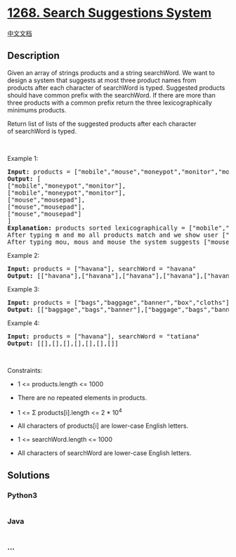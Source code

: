 * [[https://leetcode.com/problems/search-suggestions-system][1268.
Search Suggestions System]]
  :PROPERTIES:
  :CUSTOM_ID: search-suggestions-system
  :END:
[[./solution/1200-1299/1268.Search Suggestions System/README.org][中文文档]]

** Description
   :PROPERTIES:
   :CUSTOM_ID: description
   :END:

#+begin_html
  <p>
#+end_html

Given an array of strings products and a string searchWord. We want to
design a system that suggests at most three product names from
products after each character of searchWord is typed. Suggested products
should have common prefix with the searchWord. If there are more than
three products with a common prefix return the three lexicographically
minimums products.

#+begin_html
  </p>
#+end_html

#+begin_html
  <p>
#+end_html

Return list of lists of the suggested products after each character
of searchWord is typed. 

#+begin_html
  </p>
#+end_html

#+begin_html
  <p>
#+end_html

 

#+begin_html
  </p>
#+end_html

#+begin_html
  <p>
#+end_html

Example 1:

#+begin_html
  </p>
#+end_html

#+begin_html
  <pre>
  <strong>Input:</strong> products = [&quot;mobile&quot;,&quot;mouse&quot;,&quot;moneypot&quot;,&quot;monitor&quot;,&quot;mousepad&quot;], searchWord = &quot;mouse&quot;
  <strong>Output:</strong> [
  [&quot;mobile&quot;,&quot;moneypot&quot;,&quot;monitor&quot;],
  [&quot;mobile&quot;,&quot;moneypot&quot;,&quot;monitor&quot;],
  [&quot;mouse&quot;,&quot;mousepad&quot;],
  [&quot;mouse&quot;,&quot;mousepad&quot;],
  [&quot;mouse&quot;,&quot;mousepad&quot;]
  ]
  <strong>Explanation:</strong> products sorted lexicographically = [&quot;mobile&quot;,&quot;moneypot&quot;,&quot;monitor&quot;,&quot;mouse&quot;,&quot;mousepad&quot;]
  After typing m and mo all products match and we show user [&quot;mobile&quot;,&quot;moneypot&quot;,&quot;monitor&quot;]
  After typing mou, mous and mouse the system suggests [&quot;mouse&quot;,&quot;mousepad&quot;]
  </pre>
#+end_html

#+begin_html
  <p>
#+end_html

Example 2:

#+begin_html
  </p>
#+end_html

#+begin_html
  <pre>
  <strong>Input:</strong> products = [&quot;havana&quot;], searchWord = &quot;havana&quot;
  <strong>Output:</strong> [[&quot;havana&quot;],[&quot;havana&quot;],[&quot;havana&quot;],[&quot;havana&quot;],[&quot;havana&quot;],[&quot;havana&quot;]]
  </pre>
#+end_html

#+begin_html
  <p>
#+end_html

Example 3:

#+begin_html
  </p>
#+end_html

#+begin_html
  <pre>
  <strong>Input:</strong> products = [&quot;bags&quot;,&quot;baggage&quot;,&quot;banner&quot;,&quot;box&quot;,&quot;cloths&quot;], searchWord = &quot;bags&quot;
  <strong>Output:</strong> [[&quot;baggage&quot;,&quot;bags&quot;,&quot;banner&quot;],[&quot;baggage&quot;,&quot;bags&quot;,&quot;banner&quot;],[&quot;baggage&quot;,&quot;bags&quot;],[&quot;bags&quot;]]
  </pre>
#+end_html

#+begin_html
  <p>
#+end_html

Example 4:

#+begin_html
  </p>
#+end_html

#+begin_html
  <pre>
  <strong>Input:</strong> products = [&quot;havana&quot;], searchWord = &quot;tatiana&quot;
  <strong>Output:</strong> [[],[],[],[],[],[],[]]
  </pre>
#+end_html

#+begin_html
  <p>
#+end_html

 

#+begin_html
  </p>
#+end_html

#+begin_html
  <p>
#+end_html

Constraints:

#+begin_html
  </p>
#+end_html

#+begin_html
  <ul>
#+end_html

#+begin_html
  <li>
#+end_html

1 <= products.length <= 1000

#+begin_html
  </li>
#+end_html

#+begin_html
  <li>
#+end_html

There are no repeated elements in products.

#+begin_html
  </li>
#+end_html

#+begin_html
  <li>
#+end_html

1 <= Σ products[i].length <= 2 * 10^4

#+begin_html
  </li>
#+end_html

#+begin_html
  <li>
#+end_html

All characters of products[i] are lower-case English letters.

#+begin_html
  </li>
#+end_html

#+begin_html
  <li>
#+end_html

1 <= searchWord.length <= 1000

#+begin_html
  </li>
#+end_html

#+begin_html
  <li>
#+end_html

All characters of searchWord are lower-case English letters.

#+begin_html
  </li>
#+end_html

#+begin_html
  </ul>
#+end_html

** Solutions
   :PROPERTIES:
   :CUSTOM_ID: solutions
   :END:

#+begin_html
  <!-- tabs:start -->
#+end_html

*** *Python3*
    :PROPERTIES:
    :CUSTOM_ID: python3
    :END:
#+begin_src python
#+end_src

*** *Java*
    :PROPERTIES:
    :CUSTOM_ID: java
    :END:
#+begin_src java
#+end_src

*** *...*
    :PROPERTIES:
    :CUSTOM_ID: section
    :END:
#+begin_example
#+end_example

#+begin_html
  <!-- tabs:end -->
#+end_html
